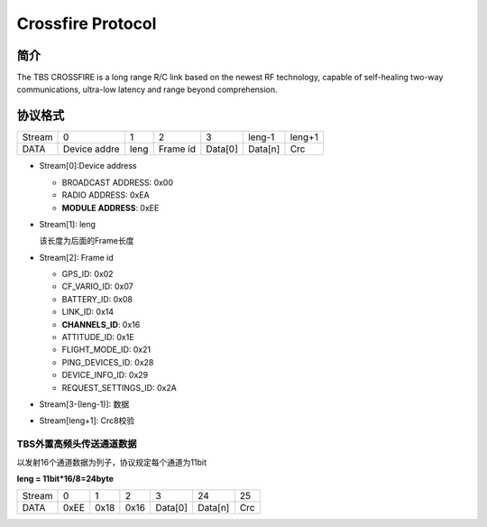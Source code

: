 ====================
Crossfire Protocol
====================

简介
================

The TBS CROSSFIRE is a long range R/C link based on the newest RF technology,
capable of self-healing two-way communications, ultra-low latency and range
beyond comprehension.

协议格式
================

+--------+--------------+----------+-----------+-----------+-------------+--------+
| Stream | 0            |  1       |  2        | 3         | leng-1      | leng+1 |
+--------+--------------+----------+-----------+-----------+-------------+--------+
| DATA   | Device addre | leng     | Frame id  | Data[0]   | Data[n]     | Crc    |
+--------+--------------+----------+-----------+-----------+-------------+--------+

- Stream[0]:Device address

  - BROADCAST ADDRESS:  0x00
  - RADIO ADDRESS: 0xEA
  - **MODULE ADDRESS**: 0xEE

- Stream[1]: leng

  该长度为后面的Frame长度

- Stream[2]: Frame id

  - GPS_ID:                         0x02
  - CF_VARIO_ID:                    0x07
  - BATTERY_ID:                     0x08
  - LINK_ID:                        0x14
  - **CHANNELS_ID**:                    0x16
  - ATTITUDE_ID:                    0x1E
  - FLIGHT_MODE_ID:                 0x21
  - PING_DEVICES_ID:                0x28
  - DEVICE_INFO_ID:                 0x29
  - REQUEST_SETTINGS_ID:            0x2A

- Stream[3-(leng-1)]: 数据

- Stream[leng+1]: Crc8校验

TBS外置高频头传送通道数据
---------------------------------

以发射16个通道数据为列子，协议规定每个通道为11bit

**leng = 11bit*16/8=24byte**

+---------+---------+---------+---------+-----------+-----------+---------+
| Stream  | 0       | 1       | 2       | 3         | 24        | 25      |
+---------+---------+---------+---------+-----------+-----------+---------+
| DATA    | 0xEE    | 0x18    | 0x16    | Data[0]   | Data[n]   | Crc     |
+---------+---------+---------+---------+-----------+-----------+---------+



